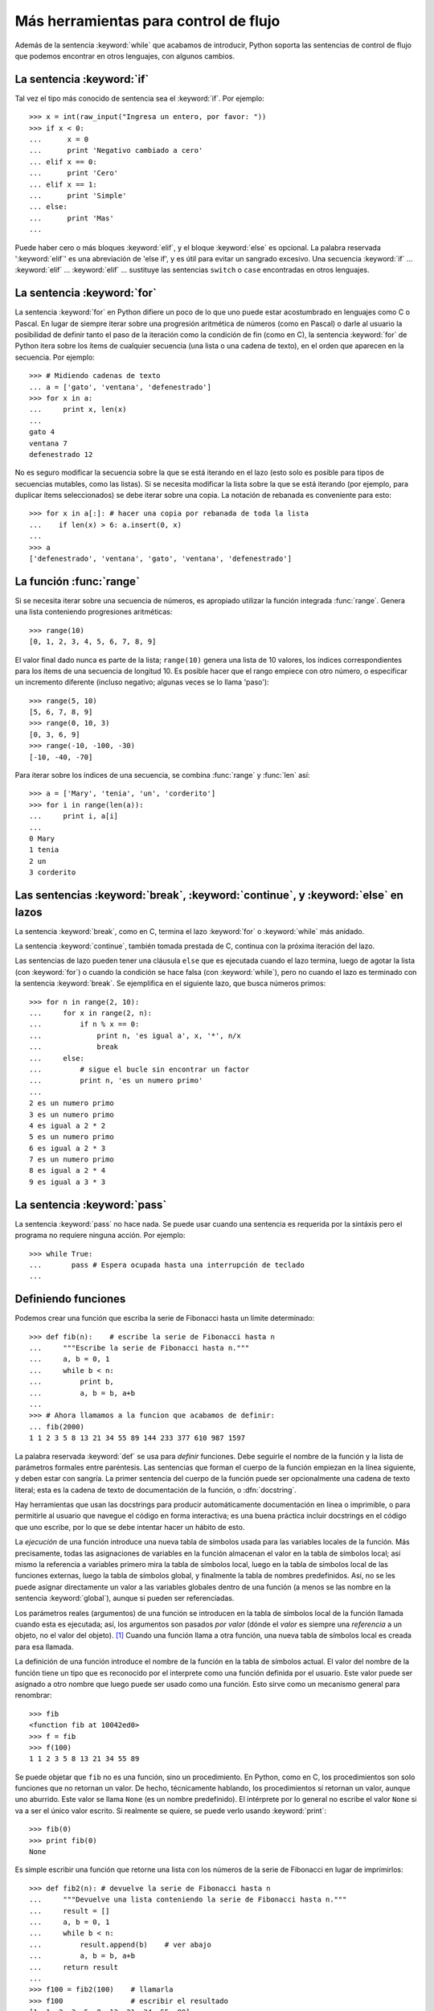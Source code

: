 .. _tut-morecontrol:

**************************************
Más herramientas para control de flujo
**************************************

Además de la sentencia :keyword:`while` que acabamos de introducir,
Python soporta las sentencias de control de flujo que podemos encontrar en
otros lenguajes, con algunos cambios.


.. _tut-if:

La sentencia :keyword:`if`
==========================

Tal vez el tipo más conocido de sentencia sea el :keyword:`if`. Por
ejemplo::

   >>> x = int(raw_input("Ingresa un entero, por favor: "))
   >>> if x < 0:
   ...      x = 0
   ...      print 'Negativo cambiado a cero'
   ... elif x == 0:
   ...      print 'Cero'
   ... elif x == 1:
   ...      print 'Simple'
   ... else:
   ...      print 'Mas'
   ...

Puede haber cero o más bloques :keyword:`elif`, y el bloque :keyword:`else` es
opcional. La palabra reservada ':keyword:`elif`' es una abreviación de 'else
if', y es útil para evitar un sangrado excesivo. Una secuencia :keyword:`if`
...  :keyword:`elif` ... :keyword:`elif` ... sustituye las sentencias
``switch`` o ``case`` encontradas en otros lenguajes.


.. _tut-for:

La sentencia :keyword:`for`
===========================

.. index::
   statement: for

La sentencia :keyword:`for` en Python difiere un poco de lo que uno puede estar
acostumbrado en lenguajes como C o Pascal.  En lugar de siempre iterar sobre
una progresión aritmética de números (como en Pascal) o darle al usuario la
posibilidad de definir tanto el paso de la iteración como la condición de fin
(como en C), la sentencia :keyword:`for` de Python itera sobre los ítems de
cualquier secuencia (una lista o una cadena de texto), en el orden que aparecen
en la secuencia. Por ejemplo:

.. Aquí se sugirió dar un ejemplo real de C, pero eso solo confundiría a los
   programadores que no saben C.

::

   >>> # Midiendo cadenas de texto
   ... a = ['gato', 'ventana', 'defenestrado']
   >>> for x in a:
   ...     print x, len(x)
   ...
   gato 4
   ventana 7
   defenestrado 12

No es seguro modificar la secuencia sobre la que se está iterando en el lazo
(esto solo es posible para tipos de secuencias mutables, como las listas).  Si
se necesita modificar la lista sobre la que se está iterando (por ejemplo, para
duplicar ítems seleccionados) se debe iterar sobre una copia.  La notación de
rebanada es conveniente para esto::

   >>> for x in a[:]: # hacer una copia por rebanada de toda la lista
   ...    if len(x) > 6: a.insert(0, x)
   ...
   >>> a
   ['defenestrado', 'ventana', 'gato', 'ventana', 'defenestrado']


.. _tut-range:

La función :func:`range`
========================

Si se necesita iterar sobre una secuencia de números, es apropiado utilizar
la función integrada :func:`range`.  Genera una lista conteniendo
progresiones aritméticas::

   >>> range(10)
   [0, 1, 2, 3, 4, 5, 6, 7, 8, 9]

El valor final dado nunca es parte de la lista; ``range(10)`` genera una lista
de 10 valores, los índices correspondientes para los ítems de una secuencia de
longitud 10. Es posible hacer que el rango empiece con otro número, o
especificar un incremento diferente (incluso negativo; algunas veces se lo
llama 'paso')::

   >>> range(5, 10)
   [5, 6, 7, 8, 9]
   >>> range(0, 10, 3)
   [0, 3, 6, 9]
   >>> range(-10, -100, -30)
   [-10, -40, -70]

Para iterar sobre los índices de una secuencia, se combina :func:`range` y
:func:`len` así::

   >>> a = ['Mary', 'tenia', 'un', 'corderito']
   >>> for i in range(len(a)):
   ...     print i, a[i]
   ...
   0 Mary
   1 tenia
   2 un
   3 corderito


.. _tut-break:

Las sentencias :keyword:`break`, :keyword:`continue`, y :keyword:`else` en lazos
================================================================================

La sentencia :keyword:`break`, como en C, termina el lazo :keyword:`for` o
:keyword:`while` más anidado.

La sentencia :keyword:`continue`, también tomada prestada de C, continua
con la próxima iteración del lazo.

Las sentencias de lazo pueden tener una cláusula ``else`` que es ejecutada
cuando el lazo termina, luego de agotar la lista (con :keyword:`for`) o cuando
la condición se hace falsa (con :keyword:`while`), pero no cuando el lazo es
terminado con la sentencia :keyword:`break`.  Se ejemplifica en el siguiente
lazo, que busca números primos::

   >>> for n in range(2, 10):
   ...     for x in range(2, n):
   ...         if n % x == 0:
   ...             print n, 'es igual a', x, '*', n/x
   ...             break
   ...     else:
   ...         # sigue el bucle sin encontrar un factor
   ...         print n, 'es un numero primo'
   ...
   2 es un numero primo
   3 es un numero primo
   4 es igual a 2 * 2
   5 es un numero primo
   6 es igual a 2 * 3
   7 es un numero primo
   8 es igual a 2 * 4
   9 es igual a 3 * 3


.. _tut-pass:

La sentencia :keyword:`pass`
============================

La sentencia :keyword:`pass` no hace nada.  Se puede usar cuando una sentencia
es requerida por la sintáxis pero el programa no requiere ninguna acción.
Por ejemplo::

   >>> while True:
   ...       pass # Espera ocupada hasta una interrupción de teclado
   ...


.. _tut-functions:

Definiendo funciones
====================

Podemos crear una función que escriba la serie de Fibonacci hasta un límite
determinado::

   >>> def fib(n):    # escribe la serie de Fibonacci hasta n
   ...     """Escribe la serie de Fibonacci hasta n."""
   ...     a, b = 0, 1
   ...     while b < n:
   ...         print b,
   ...         a, b = b, a+b
   ...
   >>> # Ahora llamamos a la funcion que acabamos de definir:
   ... fib(2000)
   1 1 2 3 5 8 13 21 34 55 89 144 233 377 610 987 1597

.. index::
   single: documentation strings
   single: docstrings
   single: strings, documentation

La palabra reservada :keyword:`def` se usa para *definir* funciones.  Debe
seguirle el nombre de la función y la lista de parámetros formales entre
paréntesis.  Las sentencias que forman el cuerpo de la función empiezan en la
línea siguiente, y deben estar con sangría.  La primer sentencia del cuerpo de
la función puede ser opcionalmente una cadena de texto literal; esta es la
cadena de texto de documentación de la función, o :dfn:`docstring`.

Hay herramientas que usan las docstrings para producir automáticamente
documentación en línea o imprimible, o para permitirle al usuario que navegue
el código en forma interactiva; es una buena práctica incluir docstrings en el
código que uno escribe, por lo que se debe intentar hacer un hábito de esto.

La *ejecución* de una función introduce una nueva tabla de símbolos usada para
las variables locales de la función.  Más precisamente, todas las asignaciones
de variables en la función almacenan el valor en la tabla de símbolos local;
así mismo la referencia a variables primero mira la tabla de símbolos local,
luego en la tabla de símbolos local de las funciones externas, luego la tabla
de símbolos global, y finalmente la tabla de nombres predefinidos.  Así, no se
les puede asignar directamente un valor a las variables globales dentro de una
función (a menos se las nombre en la sentencia :keyword:`global`), aunque si
pueden ser referenciadas.

Los parámetros reales (argumentos) de una función se introducen
en la tabla de símbolos local de la función llamada cuando esta es ejecutada;
así, los argumentos son pasados *por valor* (dónde el *valor* es siempre una
*referencia* a un objeto, no el valor del objeto). [#]_ Cuando una función
llama a otra función, una nueva tabla de símbolos local es creada para esa
llamada.

La definición de una función introduce el nombre de la función en la tabla de
símbolos actual.  El valor del nombre de la función tiene un tipo que es
reconocido por el interprete como una función definida por el usuario.  Este
valor puede ser asignado a otro nombre que luego puede ser usado como una
función.  Esto sirve como un mecanismo general para renombrar::

   >>> fib
   <function fib at 10042ed0>
   >>> f = fib
   >>> f(100)
   1 1 2 3 5 8 13 21 34 55 89

Se puede objetar que ``fib`` no es una función, sino un procedimiento.  En
Python, como en C, los procedimientos son solo funciones que no retornan un
valor.  De hecho, técnicamente hablando, los procedimientos sí retornan un
valor, aunque uno aburrido.  Este valor se llama ``None`` (es un nombre
predefinido).  El intérprete por lo general no escribe el valor ``None`` si va
a ser el único valor escrito.  Si realmente se quiere, se puede verlo usando
:keyword:`print`::

   >>> fib(0)
   >>> print fib(0)
   None

Es simple escribir una función que retorne una lista con los números de la
serie de Fibonacci en lugar de imprimirlos::

   >>> def fib2(n): # devuelve la serie de Fibonacci hasta n
   ...     """Devuelve una lista conteniendo la serie de Fibonacci hasta n."""
   ...     result = []
   ...     a, b = 0, 1
   ...     while b < n:
   ...         result.append(b)    # ver abajo
   ...         a, b = b, a+b
   ...     return result
   ...
   >>> f100 = fib2(100)    # llamarla
   >>> f100                # escribir el resultado
   [1, 1, 2, 3, 5, 8, 13, 21, 34, 55, 89]

Este ejemplo, como es usual, demuestra algunas características más de Python:

* La sentencia :keyword:`return` devuelve un valor en una función.
  :keyword:`return` sin una expresión como argumento retorna ``None``.  Si se
  alcanza el final de un procedimiento, también se retorna ``None``.

* La sentencia ``result.append(b)`` llama a un *método* del objeto lista
  ``result``.  Un método es una función que 'pertenece' a un objeto y se nombra
  ``obj.methodname``, dónde ``obj`` es algún objeto (puede ser una expresión),
  y ``methodname`` es el nombre del método que está definido por el tipo del
  objeto.  Distintos tipos definen distintos métodos.  Métodos de diferentes
  tipos pueden tener el mismo nombre sin causar ambigüedad.  (Es posible
  definir tipos de objetos propios, y métodos, usando *clases*, como se
  discutirá más adelante en el tutorial).
  El método :meth:`append` mostrado en el ejemplo está definido para objetos
  lista; añade un nuevo elemento al final de la lista.  En este ejemplo es
  equivalente a ``result = result + [b]``, pero más eficiente.


.. _tut-defining:

Más sobre definición de funciones
=================================

También es posible definir funciones con un número variable de argumentos. Hay
tres formas que pueden ser combinadas.


.. _tut-defaultargs:

Argumentos con valores por omisión
----------------------------------

La forma más útil es especificar un valor por omisión para  uno o más
argumentos.  Esto crea una función que puede ser llamada con menos argumentos
que los que permite.  Por ejemplo::

   def pedir_confirmacion(prompt, reintentos=4, queja='Si o no, por favor!'):
       while True:
           ok = raw_input(prompt)
           if ok in ('s', 'S', 'si', 'Si', 'SI'):
               return True
           if ok in ('n', 'no', 'No', 'NO'):
               return False
           reintentos = reintentos - 1
           if reintentos < 0:
               raise IOError('usuario duro')
           print queja

Esta función puede ser llamada tanto así: ``pedir_confirmacion('¿Realmente
queres salir?')`` como así: ``pedir_confirmacion('¿Sobreescribir archivo?',
2)``.

Este ejemplo también introduce la palabra reservada :keyword:`in`, la cual
prueba si una secuencia contiene o no un determinado valor.

Los valores por omisión son evaluados en el momento de la definición de la
función, en el ámbito de la *definición*, entonces::

   i = 5

   def f(arg=i):
       print arg

   i = 6
   f()

...imprimirá ``5``.

**Advertencia importante:**  El valor por omisión es evaluado solo una vez.
Existe una diferencia cuando el valor por omisión es un objeto mutable como una
lista, diccionario, o instancia de la mayoría de las clases.  Por ejemplo, la
siguiente función acumula los argumentos que se le pasan en subsiguientes
llamadas::

   def f(a, L=[]):
       L.append(a)
       return L

   print f(1)
   print f(2)
   print f(3)

Imprimirá::

   [1]
   [1, 2]
   [1, 2, 3]

Si no se quiere que el valor por omisión sea compartido entre subsiguientes
llamadas, se pueden escribir la función así::

   def f(a, L=None):
       if L is None:
           L = []
       L.append(a)
       return L


.. _tut-keywordargs:

Palabras claves como argumentos
-------------------------------

Las funciones también puede ser llamadas nombrando a los argumentos
de la forma ``keyword = value``.  Por ejemplo, la siguiente función::

   def loro(tension, estado='muerto', accion='explotar', tipo='Azul Nordico'):
       print "-- Este loro no va a", accion,
       print "si le aplicas", tension, "voltios."
       print "-- Gran plumaje tiene el", tipo
       print "-- Esta", estado, "!"

...puede ser llamada de cualquiera de las siguientes formas::

   loro(1000)
   loro(accion='EXPLOTARRRRR', tension=1000000)
   loro('mil', estado='boca arriba')
   loro('un millon', 'rostizado', 'saltar')

...pero estas otras llamadas serían todas inválidas::

   loro()                      # falta argumento obligatorio
   loro(tension=5.0, 'muerto') # argumento nombrado seguido de uno posicional
   loro(110, tension=220)      # valor duplicado para argumento
   loro(actor='Juan Garau')    # palabra clave desconocida

En general, una lista de argumentos debe tener todos sus argumentos
posicionales seguidos por los argumentos nombrados, dónde las palabras
claves deben ser elegidas entre los nombres de los parámetros formales.  No es
importante si un parámetro formal tiene un valor por omisión o no.  Ningún
argumento puede recibir un valor más de una vez (los nombres de parámetros
formales correspondientes a argumentos posicionales no pueden ser usados como
palabras clave en la misma llamada).  Aquí hay un ejemplo que falla debido a
esta restricción::

   >>> def funcion(a):
   ...     pass
   ...
   >>> funcion(0, a=0)
   Traceback (most recent call last):
   ...
   TypeError: funcion() got multiple values for keyword argument 'a'

Cuando un parámetro formal de la forma ``**nombre`` está presente al final,
recibe un diccionario (ver :ref:`typesmapping`) conteniendo todos los
argumentos nombrados excepto aquellos correspondientes a un parámetro formal.
Esto puede ser combinado con un parámetro formal de la forma ``*nombre``
(descripto en la siguiente sección) que recibe una tupla conteniendo los
argumentos posicionales además de la lista de parámetros formales. (``*nombre``
debe ocurrir antes de ``**nombre``).  Por ejemplo, si definimos una función
así::

   def ventadequeso(tipo, *argumentos, **palabrasclaves):
       print "-- ¿Tiene", tipo, '?'
       print "-- Lo siento, nos quedamos sin", kind
       for arg in argumentos:
           print arg
       print '-'*40
       claves = palabrasclaves.keys()
       claves.sort()
       for c in claves:
           print c, ':', palabrasclaves[c]

Puede ser llamada así::

   ventadequeso('Limburger', "Es muy liquido, sr.",
              "Realmente es muy muy liquido, sr.",
              cliente='Juan Garau',
              vendedor='Miguel Paez',
              puesto='Venta de Queso Argentino')

...y por supuesto imprimirá::

   -- ¿Tiene Limburger ?
   -- Lo siento, nos quedamos sin Limburger
   Es muy liquido, sr.
   Realmente es muy muy liquido, sr.
   ----------------------------------------
   cliente : Juan Garau
   vendedor : Miguel Paez
   puesto : Venta de Queso Argentino

Se debe notar que el método :meth:`sort` de la lista de nombres de argumentos
nombrados es llamado antes de imprimir el contenido del diccionario
``palabrasclaves``; si esto no se hace, el orden en que los argumentos son
impresos no está definido.

.. _tut-arbitraryargs:

Listas de argumentos arbitrarios
--------------------------------

.. index::
  statement: *

Finalmente, la opción menos frecuentemente usada es especificar que una
función puede ser llamada con un número arbitrario de argumentos.  Estos
argumentos serán organizados en una tupla.  Antes del número variable de
argumentos, cero o más argumentos normales pueden estar presentes.::

   def fprintf(file, template, *args):
       file.write(template.format(args))


.. _tut-unpacking-arguments:

Desempaquetando una lista de argumentos
---------------------------------------

La situación inversa ocurre cuando los argumentos ya están en una lista o
tupla pero necesitan ser desempaquetados para llamar a una función que
requiere argumentos posicionales separados.  Por ejemplo, la función
predefinida :func:`range` espera los argumentos *inicio* y *fin*.  Si no están
disponibles en forma separada, se puede escribir la llamada a la función con
el operador para desempaquetar argumentos de una lista o una tupla ``*``\::

   >>> range(3, 6)       # llamada normal con argumentos separados
   [3, 4, 5]
   >>> args = [3, 6]
   >>> range(*args)      # llamada con argumentos desempaquetados de una lista
   [3, 4, 5]

.. index::
  statement: **

Del mismo modo, los diccionarios pueden entregar argumentos nombrados
con el operador ``**``\::

   >>> def loro(tension, estado='rostizado', accion='explotar'):
   ...     print "-- Este loro no va a", accion,
   ...     print "si le aplicas", tension, "voltios.",
   ...     print "Esta", estado, "!"
   ...
   >>> d = {"tension": "cuatro millones", "estado": "demacrado",
   ...      "accion": "VOLAR"}
   >>> loro(**d)
   -- Este loro no va a VOLAR si le aplicas cuatro millones voltios. Esta demacrado !


.. _tut-lambda:

Formas con lambda
-----------------

Por demanda popular, algunas características comúnmente encontradas en
lenguajes de programación funcionales como Lisp fueron añadidas a Python.  Con
la palabra reservada :keyword:`lambda` se pueden crear pequeñas funciones
anónimas.  Esta es una función que devuelve la suma de sus dos argumentos:
``lambda a, b: a+b``.  Las formas con lambda pueden ser usadas en cualquier
lugar que se requieran funciones.  Semánticamente, son solo azúcar sintáctica
para la definición de funciones.  Cómo en la definición de funciones anidadas,
las formas con lambda pueden hacer referencia a variables del ámbito en el que
son contenidas::

   >>> def hacer_incrementador(n):
   ...     return lambda x: x + n
   ...
   >>> f = hacer_incrementador(42)
   >>> f(0)
   42
   >>> f(1)
   43


.. _tut-docstrings:

Cadenas de texto de documentación
---------------------------------

.. index::
   single: docstrings
   single: documentation strings
   single: strings, documentation

Hay convenciones emergentes sobre el contenido y formato de las cadenas de
texto de documentación.

La primer línea debe ser siempre un resumen corto y conciso del propósito del
objeto.  Para ser breve, no se debe mencionar explícitamente el nombre o tipo
del objeto, ya que estos están disponibles de otros modos (excepto si el nombre
es un verbo que describe el funcionamiento de la función).  Esta línea debe
empezar con una letra mayúscula y terminar con un punto.

Si hay más líneas en la cadena de texto de documentación, la segunda línea debe
estar en blanco, separando visualmente el resumen del resto de la descripción.
Las líneas siguientes deben ser uno o más párrafos describiendo las
convenciones para llamar al objeto, efectos secundarios, etc.

El analizador de Python no quita el sangrado de las cadenas de texto
literales multi-líneas, entonces las herramientas que procesan documentación
tienen que quitarlo si así lo desean.  Esto se hace mediante la
siguiente convención.  La primer línea que no está en blanco *siguiente* a la
primer línea de la cadena determina la cantidad de sangría para toda la
cadena de documentación.  (No podemos usar la primer línea ya que generalmente
es adyacente a las comillas de apertura de la cadena y el sangrado no se nota
en la cadena de texto).  Los espacios en blanco "equivalentes" a este sangrado
son luego quitados del comienzo de cada línea en la cadena.  No deberían haber
líneas con una sangría menor, pero si las hay todos los espacios en blanco del
comienzo deben ser quitados.  La equivalencia de espacios en blanco debe ser
verificada luego de la expansión de tabs (a 8 espacios, normalmente).

Este es un ejemplo de un docstring multi-línea::

   >>> def mi_funcion():
   ...     """No hace mas que documentar la funcion.
   ...
   ...     No, de verdad. No hace nada.
   ...     """
   ...     pass
   ...
   >>> print mi_funcion.__doc__
   No hace mas que documentar la funcion.

   No, de verdad. No hace nada.


.. _tut-codingstyle:

Intermezzo: Estilo de codificación
==================================

.. sectionauthor:: Georg Brandl <georg@python.org>
.. index:: pair: coding; style

Ahora que estás a punto de escribir piezas de Python más largas y complejas,
es un buen momento para hablar sobre *estilo de codificación*. La mayoría de
los lenguajes pueden ser escritos (o mejor dicho, *formateados*) con diferentes
estilos; algunos son mas fáciles de leer que otros.  Hacer que tu código sea
más fácil de leer por otros es siempre una buena idea, y adoptar un buen estilo
de codificación ayuda tremendamente a lograrlo.

Para Python, :pep:`8` se erigió como la guía de estilo a la que más proyectos
adhirieron; promueve un estilo de codificación fácil de leer y visualmente
agradable.  Todos los desarrolladores Python deben leerlo en algún momento;
aquí están extraídos los puntos más importantes:

* Usar sangrías de 4 espacios, no tabs.

  4 espacios son un buen compromiso entre una sangría pequeña (permite mayor
  nivel de sangrado)y una sangría grande (más fácil de leer). Los tabs
  introducen confusión y es mejor dejarlos de lado.

* Recortar las líneas para que no superen los 79 caracteres.

  Esto ayuda a los usuarios con pantallas pequeñas y hace posible tener varios
  archivos de código abiertos, uno al lado del otro, en pantallas grandes.

* Usar líneas en blanco para separar funciones y clases, y bloques grandes
  de código dentro de funciones.

* Cuando sea posible, poner comentarios en una sola línea.

* Usar docstrings.

* Usar espacios alrededor de operadores y luego de las comas, pero no
  directamente dentro de paréntesis: ``a = f(1, 2) + g(3, 4)``.

* Nombrar las clases y funciones consistentemente; la convención es usar
  ``NotacionCamello`` para clases y ``minusculas_con_guiones_bajos`` para
  funciones y métodos.  Siempre usar ``self`` como el nombre para el primer
  argumento en los métodos.

* No usar codificaciones estrafalarias si se espera usar el código en entornos
  internacionales.  ASCII plano funciona bien en la mayoría de los casos.


.. rubric:: Footnotes

.. [#] En realidad, *llamadas por referencia de objeto* sería una
   mejor descripción, ya que si se pasa un objeto mutable, quien realiza la
   llamada verá cualquier cambio que se realice sobre el mismo (por ejemplo
   ítems insertados en una lista).
